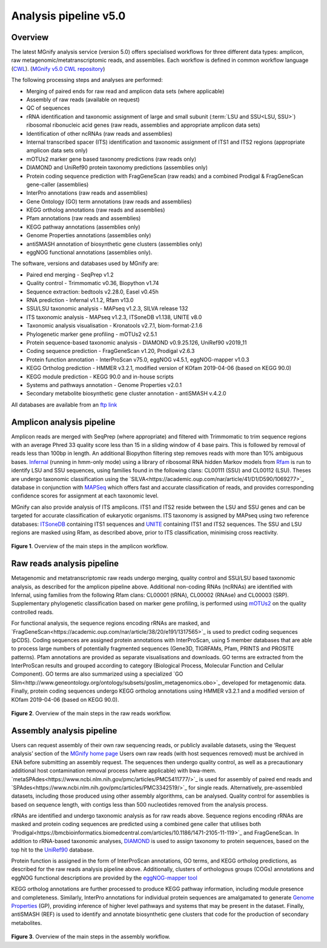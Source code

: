 .. _analysis:

Analysis pipeline v5.0
======================

--------
Overview
--------

The latest MGnify analysis service (version 5.0) offers specialised workflows for three different data types: amplicon, raw metagenomic/metatranscriptomic reads, and assemblies. Each workflow is defined in common workflow language (`CWL <https://figshare.com/articles/Common_Workflow_Language_draft_3/3115156/2>`_). (`MGnify v5.0 CWL repository <https://github.com/EBI-Metagenomics/pipeline-v5>`_)

The following processing steps and analyses are performed:

* Merging of paired ends for raw read and amplicon data sets (where applicable)
* Assembly of raw reads (available on request)
* QC of sequences
* rRNA identification and taxonomic assignment of large and small subunit (:term:`LSU and SSU<LSU, SSU>`) ribosomal ribonucleic acid genes (raw reads, assemblies and appropriate amplicon data sets)
* Identification of other ncRNAs (raw reads and assemblies)
* Internal transcribed spacer (ITS) identification and taxonomic assignment of ITS1 and ITS2 regions (appropriate amplicon data sets only)
* mOTUs2 marker gene based taxonomy predictions (raw reads only)
* DIAMOND and UniRef90 protein taxonomy predictions (assemblies only)
* Protein coding sequence prediction with FragGeneScan (raw reads) and a combined  Prodigal & FragGeneScan gene-caller (assemblies)
* InterPro annotations (raw reads and assemblies)
* Gene Ontology (GO) term annotations (raw reads and assemblies)
* KEGG ortholog annotations  (raw reads and assemblies)
* Pfam annotations  (raw reads and assemblies)
* KEGG pathway annotations (assemblies only)
* Genome Properties annotations  (assemblies only)
* antiSMASH annotation of biosynthetic gene clusters  (assemblies only)
* eggNOG functional annotations (assemblies only).


The software, versions and databases used by MGnify are:

* Paired end merging - SeqPrep v1.2
* Quality control - Trimmomatic v0.36, Biopython v1.74
* Sequence extraction:  bedtools v2.28.0, Easel v0.45h
* RNA prediction - Infernal v1.1.2, Rfam v13.0
* SSU/LSU taxonomic analysis - MAPseq v1.2.3, SILVA release 132
* ITS taxonomic analysis - MAPseq v1.2.3, ITSoneDB v1.138, UNITE v8.0
* Taxonomic analysis visualisation - Kronatools v2.7.1, biom-format-2.1.6
* Phylogenetic marker gene profiling - mOTUs2 v2.5.1
* Protein sequence-based taxonomic analysis - DIAMOND v0.9.25.126, UniRef90 v2019_11
* Coding sequence prediction - FragGeneScan v1.20, Prodigal v2.6.3
* Protein function annotation - InterProScan v75.0, eggNOG v4.5.1, eggNOG-mapper v1.0.3
* KEGG Ortholog prediction - HMMER v3.2.1, modified version of KOfam 2019-04-06 (based on KEGG 90.0)
* KEGG module prediction - KEGG 90.0 and in-house scripts
* Systems and pathways annotation - Genome Properties v2.0.1
* Secondary metabolite biosynthetic gene cluster annotation - antiSMASH v.4.2.0

All databases are available from an `ftp link <ftp://ftp.ebi.ac.uk/pub/databases/metagenomics/pipeline-5.0/ref-dbs>`_

------------------
Amplicon analysis pipeline
------------------

Amplicon reads are merged with SeqPrep (where appropriate) and filtered with Trimmomatic to trim sequence regions with an average Phred 33 quality score less than 15 in a sliding window of 4 base pairs. This is followed by removal of reads less than 100bp in length. An additional Biopython filtering step removes reads with more than 10% ambiguous bases.
`Infernal <http://europepmc.org/abstract/MED/24008419>`_ (running in hmm-only mode) using a library of ribosomal RNA hidden Markov models from `Rfam <http://europepmc.org/articles/PMC4383904>`_ is run to identify LSU and SSU sequences, using families found in the following clans: CL00111 (SSU) and CL00112 (LSU). Theses are undergo taxonomic classification using the `SILVA<https://academic.oup.com/nar/article/41/D1/D590/1069277>`_ database in conjunction with `MAPSeq <https://academic.oup.com/bioinformatics/article/33/23/3808/4082276>`_  which offers fast and accurate classification of reads, and provides corresponding confidence scores for assignment at each taxonomic level.

MGnify can also provide analysis of ITS amplicons. ITS1 and ITS2 reside between the LSU and SSU genes and can be targeted for accurate classification of eukaryotic organisms. ITS taxonomy is assigned by MAPseq using two reference databases: `ITSoneDB <https://academic.oup.com/nar/article/46/D1/D127/4210943>`_  containing ITS1 sequences and `UNITE <https://academic.oup.com/nar/article/47/D1/D259/5146189>`_ containing ITS1 and ITS2 sequences. The SSU and LSU regions are masked using Rfam, as described above, prior to ITS classification, minimising cross reactivity.

.. figure:: images/pipeline_v5.0_amplicon.png
   :scale: 30 %

**Figure 1**. Overview of the main steps in the amplicon workflow.

------------------
Raw reads analysis pipeline
------------------

Metagenomic and metatranscriptomic raw reads undergo merging, quality control and SSU/LSU based taxonomic analysis, as described for the amplicon pipeline above.
Additional non-coding RNAs (ncRNAs) are identified with Infernal, using families from the following Rfam clans: CL00001 (tRNA), CL00002 (RNAse) and CL00003 (SRP).
Supplementary phylogenetic classification based on marker gene profiling, is performed using `mOTUs2 <https://www.nature.com/articles/s41467-019-08844-4>`_ on the quality controlled reads.

For functional analysis, the sequence regions encoding rRNAs are masked, and `FragGeneScan<https://academic.oup.com/nar/article/38/20/e191/1317565>`_ is used to predict coding sequences (pCDS). Coding sequences are assigned protein annotations with InterProScan, using 5 member databases that are able to process large numbers of potentially fragmented sequences (Gene3D, TIGRFAMs, Pfam, PRINTS and PROSITE patterns). Pfam annotations are provided as separate visualisations and downloads. GO terms are extracted from the InterProScan results and grouped according to category (Biological Process, Molecular Function and Cellular Component). GO terms are also summarized using a specialized `GO Slim<http://www.geneontology.org/ontology/subsets/goslim_metagenomics.obo>`_ developed for metagenomic data. Finally, protein coding sequences undergo KEGG ortholog annotations using HMMER v3.2.1 and a modified version of KOfam 2019-04-06 (based on KEGG 90.0).

.. figure:: images/pipeline_v5.0_raw.png
  :scale: 50 %

**Figure 2**. Overview of the main steps in the raw reads workflow.


-----------------
Assembly analysis pipeline
-----------------

Users can request assembly of their own raw sequencing reads, or publicly available datasets, using the ‘Request analysis’ section of the `MGnify home page <https://www.ebi.ac.uk/metagenomics/>`_ Users own raw reads (with host sequences removed) must be archived in ENA before submitting an assembly request. The sequences then undergo quality control, as well as a precautionary additional host contamination removal process (where applicable) with bwa-mem. `metaSPAdes<https://www.ncbi.nlm.nih.gov/pmc/articles/PMC5411777/>`_ is used for assembly of paired end reads and `SPAdes<https://www.ncbi.nlm.nih.gov/pmc/articles/PMC3342519/>`_ for single reads. Alternatively, pre-assembled datasets, including those produced using other assembly algorithms, can be analysed. Quality control for assemblies is based on sequence length, with contigs less than 500 nucleotides removed from the analysis process.

rRNAs are identified and undergo taxonomic analysis as for raw reads above. Sequence regions encoding rRNAs are masked and protein coding sequences are predicted using a combined gene caller that utilises both `Prodigal<https://bmcbioinformatics.biomedcentral.com/articles/10.1186/1471-2105-11-119>`_ and FragGeneScan. In addition to rRNA-based taxonomic analyses, `DIAMOND <https://www.nature.com/articles/nmeth.3176>`_ is used to assign taxonomy to protein sequences, based on the top hit to the `UniRef90 <https://academic.oup.com/bioinformatics/article/31./6/926/214968>`_ database.

Protein function is assigned in the form of InterProScan annotations, GO terms, and KEGG ortholog predictions, as described for the raw reads analysis pipeline above.
Additionally, clusters of orthologous groups (COGs) annotations and eggNOG functional descriptions are provided by the `eggNOG-mapper tool <https://www.biorxiv.org/content/10.1101/076331v1.full>`_

KEGG ortholog annotations are further processed to produce KEGG pathway information, including module presence and completeness. Similarly, InterPro annotations for individual protein sequences are amalgamated to generate `Genome Properties <https://academic.oup.com/nar/article/47/D1/D564/5144958>`_ (GP), providing inference of higher level pathways and systems that may be present in the dataset. Finally, antiSMASH (REF) is used to identify and annotate biosynthetic gene clusters that code for the production of secondary metabolites.



.. figure:: images/pipeline_v5.0_assembly.png
   :scale: 50 %

**Figure 3**. Overview of the main steps in the assembly workflow.
